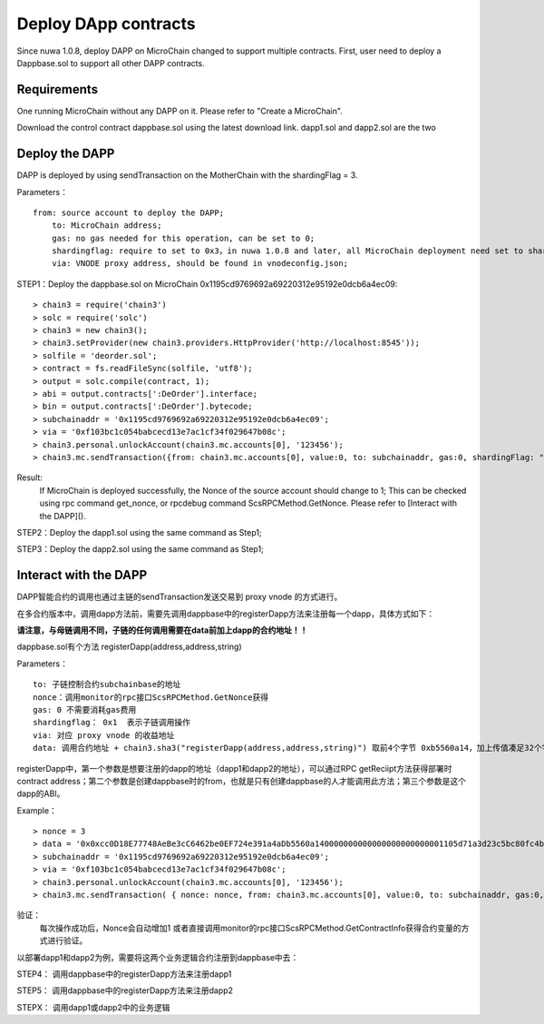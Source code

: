 Deploy DApp contracts
^^^^^^^^^^^^^^^^^^^^^^^^^^^^^

Since nuwa 1.0.8, deploy DAPP on MicroChain changed to support multiple contracts.
First, user need to deploy a Dappbase.sol to support all other DAPP contracts.


Requirements
--------------------
One running MicroChain without any DAPP on it.
Please refer to "Create a MicroChain".

Download the control contract dappbase.sol using the latest download link.
dapp1.sol and dapp2.sol are the two 

Deploy the DAPP
------------------------------

DAPP is deployed by using sendTransaction on the MotherChain with the shardingFlag = 3.

Parameters：
::
    from: source account to deploy the DAPP;
	to: MicroChain address;
	gas: no gas needed for this operation, can be set to 0;
	shardingflag: require to set to 0x3，in nuwa 1.0.8 and later, all MicroChain deployment need set to shardingflag;
	via: VNODE proxy address, should be found in vnodeconfig.json;
	
STEP1：Deploy the dappbase.sol on MicroChain 0x1195cd9769692a69220312e95192e0dcb6a4ec09:
::
	> chain3 = require('chain3')
	> solc = require('solc')
	> chain3 = new chain3();
	> chain3.setProvider(new chain3.providers.HttpProvider('http://localhost:8545'));
	> solfile = 'deorder.sol';
	> contract = fs.readFileSync(solfile, 'utf8');
	> output = solc.compile(contract, 1);                    
	> abi = output.contracts[':DeOrder'].interface;
	> bin = output.contracts[':DeOrder'].bytecode;
	> subchainaddr = '0x1195cd9769692a69220312e95192e0dcb6a4ec09';
	> via = '0xf103bc1c054babcecd13e7ac1cf34f029647b08c';  
	> chain3.personal.unlockAccount(chain3.mc.accounts[0], '123456');
	> chain3.mc.sendTransaction({from: chain3.mc.accounts[0], value:0, to: subchainaddr, gas:0, shardingFlag: "0x3", data: '0x' + bin, nonce: 0, via: via, });
			
Result: 
	If MicroChain is deployed successfully, the Nonce of the source account should change to 1; 
	This can be checked using rpc command get_nonce, or rpcdebug command ScsRPCMethod.GetNonce.
	Please refer to [Interact with the DAPP]().


STEP2：Deploy the dapp1.sol using the same command as Step1;

STEP3：Deploy the dapp2.sol using the same command as Step1;
		

Interact with the DAPP
----------------------

DAPP智能合约的调用也通过主链的sendTransaction发送交易到 proxy vnode 的方式进行。

在多合约版本中，调用dapp方法前，需要先调用dappbase中的registerDapp方法来注册每一个dapp，具体方式如下：

**请注意，与母链调用不同，子链的任何调用需要在data前加上dapp的合约地址！！**

dappbase.sol有个方法 registerDapp(address,address,string)

Parameters：
::
	to: 子链控制合约subchainbase的地址
	nonce：调用monitor的rpc接口ScsRPCMethod.GetNonce获得
	gas: 0 不需要消耗gas费用
	shardingflag： 0x1  表示子链调用操作
	via: 对应 proxy vnode 的收益地址
	data: 调用合约地址 + chain3.sha3("registerDapp(address,address,string)") 取前4个字节 0xb5560a14，加上传值凑足32个字节

registerDapp中，第一个参数是想要注册的dapp的地址（dapp1和dapp2的地址），可以通过RPC getReciipt方法获得部署时contract address；第二个参数是创建dappbase时的from，也就是只有创建dappbase的人才能调用此方法；第三个参数是这个dapp的ABI。
	
Example：
::
	> nonce = 3	
	> data = '0x0xcc0D18E77748AeBe3cC6462be0EF724e391a4aDb5560a140000000000000000000000001105d71a3d23c5bc80fc4b76605d694a0f83bfab00000000000000000000000044c10f4c... ...'			
	> subchainaddr = '0x1195cd9769692a69220312e95192e0dcb6a4ec09';
	> via = '0xf103bc1c054babcecd13e7ac1cf34f029647b08c';
	> chain3.personal.unlockAccount(chain3.mc.accounts[0], '123456');
	> chain3.mc.sendTransaction( { nonce: nonce, from: chain3.mc.accounts[0], value:0, to: subchainaddr, gas:0, shardingFlag:'0x1', data: data, via: via,});
	
验证：
	每次操作成功后，Nonce会自动增加1
	或者直接调用monitor的rpc接口ScsRPCMethod.GetContractInfo获得合约变量的方式进行验证。

以部署dapp1和dapp2为例，需要将这两个业务逻辑合约注册到dappbase中去：

STEP4： 调用dappbase中的registerDapp方法来注册dapp1

STEP5： 调用dappbase中的registerDapp方法来注册dapp2

STEPX： 调用dapp1或dapp2中的业务逻辑
		